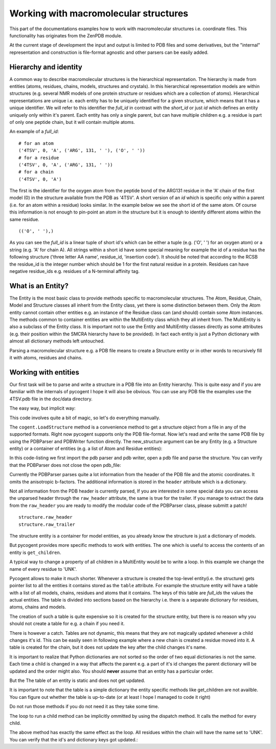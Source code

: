 Working with macromolecular structures                                                                                                           
++++++++++++++++++++++++++++++++++++++                                                                                                            

.. sectionauthor:: Marcin Cieslik

This part of the documentations examples how to work with macromolecular
structures i.e. coordinate files. This functionality has originates from the
ZenPDB module.

At the current stage of development the input and output is limited to PDB
files and some derivatives, but the "internal" representation and construction 
is file-format agnostic and other parsers can be easily added.


Hierarchy and identity
----------------------

A common way to describe macromolecular structures is the hierarchical 
representation. The hierarchy is made from entities (atoms, residues, chains, 
models, structures and crystals). In this hierarchical representation models 
are within structures (e.g. several NMR models of one protein structure or 
residues which are a collection of atoms). Hierarchical representations are
unique i.e. each entity has to be uniquely identified for a given structure,
which means that it has a unique identifier. We will refer to this identifier 
the *full_id* in contrast with the *short_id* or just *id* which defines an
entity uniquely only within it's parent. Each entity has only a single parent, 
but can have multiple children e.g. a residue is part of only one peptide chain,
but it will contain multiple atoms.

An example of a *full_id*: 

::  
                                                                                                                                                                                                                                       
    # for an atom                                                                                                                                                                                                                                   
    ('4TSV', 0, 'A', ('ARG', 131, ' '), ('O', ' '))                                                                                                                                                                                                 
    # for a residue                                                                                                                                                                                                                                 
    ('4TSV', 0, 'A', ('ARG', 131, ' '))                                                                                                                                                                                                             
    # for a chain                                                                                                                                                                                                                                   
    ('4TSV', 0, 'A')                                                                                                                                                                                                                                

The first is the identifier for the oxygen atom from the peptide bond of the 
ARG131  residue in the 'A' chain of the first model (0) in the structure 
available from the PDB as '4TSV'. 
A short version of an *id* which is specific only within a parent (i.e. for an 
atom within a residue) looks similar. In the example below we see the short id
of the same atom. Of course this information is not enough to pin-point an atom 
in the structure but it is enough to identify different atoms within the same 
residue.

:: 
                                                                                                                                                                                                                                        
    (('O', ' '),)                                                                                                                                                                                                                                   

As you can see the *full_id* is a linear tuple of short id's which can be either
a tuple (e.g. ('O', ' ') for an oxygen atom) or a string (e.g. 'A' for chain A). 
All strings within a short id have some special meaning for example the id of a 
residue has the following structure ('three letter AA name', residue_id, 
'insertion code'). It should be noted that according to the RCSB the residue_id
is the integer number which should be 1 for the first natural residue in a 
protein. Residues can have negative residue_ids e.g. residues of a N-terminal 
affinity tag.


What is an Entity?
------------------

The Entity is the most basic class to provide methods specific to macromolecular
structures. The Atom, Residue, Chain, Model and Structure classes all inherit
from the Entity class, yet there is some distinction between them. Only the Atom
entity cannot contain other entities e.g. an instance of the Residue class can
(and should) contain some Atom instances. The methods common to container
entities are within the MultiEntity class which they all inherit from. The
MultiEntity is also a subclass of the Entity class. It is important not to use
the Entity and MultiEntity classes directly as some attributes (e.g. their
position within the SMCRA hierarchy have to be provided). In fact each entity is
just a Python dictionary with almost all dictionary methods left untouched.

Parsing a macromolecular structure e.g. a PDB file means to create a Structure
entity or in other words to recursively fill it with atoms, residues and chains.


Working with entities
---------------------

Our first task will be to parse and write a structure in a PDB file into an
Entity hierarchy. This is quite easy and if you are familiar with the internals
of pycogent I hope it will also be obvious. You can use any PDB file the
examples use the 4TSV.pdb file in the doc/data directory.

The easy way, but implicit way:

.. doctest::   
                                         
    >>> import cogent                                                                                                                                                                                      
    structure = cogent.LoadStructure('data/4TSV.pdb')                                                                                                                                  

This code involves quite a bit of magic, so let's do everything manually.

The ``cogent.LoadStructure`` method is a convenience method to get a structure
object from a file in any of the supported formats. Right now pycogent
supports only the PDB file-format. Now let's read and write the same PDB file by
using the PDBParser and PDBWriter function directly. The new_structure argument
can be any Entity (e.g. a Structure entity) or a container of entities (e.g. a
list of Atom and Residue entities):

.. doctest::

    >>> from cogent.parse.pdb import PDBParser                                                                                                                                                                                                          
    >>> from cogent.format.pdb import PDBWriter  
    >>> import tempfile, os                                                                                                                                                                                                      
    >>> pdb_file = open('data/4TSV.pdb')                                                                                                                                                                                               
    >>> new_structure = PDBParser(pdb_file)
    >>> open_handle, file_name = tempfile.mkstemp()
    >>> os.close(open_handle)                                                                                                                                                                                                            
    >>> new_pdb_file = open(file_name,'wb')                                                                                                                                                                                                  
    >>> PDBWriter(new_pdb_file, new_structure)                                                                                                                                                                                                          
    >>> new_structure
    <Structure id=4TSV>    
                                                                                                                                                                                                                                                    
In this code-listing we first import the pdb parser and pdb writer, open a pdb 
file and parse the structure. You can verify that the PDBParser does not close 
the open pdb_file:

.. doctest::
                                                                                                                                                                                                                                      
    >>> assert not pdb_file.closed                                                                                                                                                                                                                                 
    >>> assert not new_pdb_file.closed                                                                                                                                                                                                                             
                                                                                                                                                                                                                                                    
Currently the PDBParser parses quite a lot information from the header of the
PDB file and the atomic coordinates. It omits the anisotropic b-factors. The
additional information is stored in the ``header`` attribute which is a 
dictionary.

.. doctest::  
                                                                                                                                                                                                                                       
    >>> structure.id # the static id tuple. 
    ('4TSV',)                                                                                                                                                                                                            
    >>> structure.get_id() # the dynamic id tuple, use calls to get_id whenever possible.                                                                                                                                                               
    ('4TSV',)
    >>> structure.get_full_id() # only for the structure entity is the full_id identical to the id.                                                                                                                                                     
    ('4TSV',)
    >>> structure.header.keys() # the pdb header is parsed in to a dictionary as the header attribute                                                                                                                                                   
    ['bio_cmx', 'uc_mxs', 'name', 'solvent_content', 'expdta', 'bio_mxs', \
    'uc_omx', 'space_group', 'r_free', 'cryst1', 'experiment_type', 'uc_fmx', \
    'date', 'matthews', 'resolution', 'id']
    >>> structure.header['id'] # this is the 4-char PDB ID parsed from the header and used to construct the structure.id                                                                                                                                
    '4TSV'
    >>> structure.header['expdta'] # if this is 'X-RAY' we probably deal with a x-ray structre and thus a lot crystallografic data is store in the header.                                                                                              
    'X-RAY'
                                                                                                                                                                                                                                                    
Not all information from the PDB header is currently parsed, If you are 
interested in some special data you can access the unparsed header through the
``raw_header`` attribute, the same is true for the trailer. If you manage to 
extract the data from the ``raw_header`` you are ready to modify the modular 
code of the PDBParser class, please submitt a patch!

::  
                                                                                                                                                                                                                                       
    structure.raw_header                                                                                                                                                                                                                            
    structure.raw_trailer                                                                                                                                                                                                                           

The structure entity is a container for model entities, as you already know the
structure is just a dictionary of models.

.. doctest:: 
                                                                                                             
    >>> structure.items()
    [((0,), <Model id=0>)]                                                          
    >>> structure.values()
    [<Model id=0>]                                                              
    >>> structure.keys()
    [(0,)]                                                                                  
    >>> first_model = structure.values()[0] # we name the first(and only) model in the structure                             
    >>> first_model_id = first_model.get_id()                                                                                
                                                                                                                         
But pycogent provides more specific methods to work with entities. The one which
is useful  to access the contents of an entity is ``get_children``.

.. doctest::     
                                                                                                                     
    >>> structure.get_children() # the output should be the same as structure.values()                                                   
    [<Model id=0>]
    # the optional argument to the get_children methods is a list of ids (e.g.  to
    # access only a subset of children) more concise and sophisticated methods to
    # work with children will be introduced later
    >>> children_list = structure.get_children([first_model_id])                                                                       
                                                                                                                                     
A typical way to change a property of all children in a MultiEntity would be to 
write a loop. In this example we change the name of every residue to 'UNK'.

.. doctest::    
                                                                                                                      
   >>> some_model = structure.values()[0]                                                                                                
   >>> some_chain = some_model.values()[0]                                                                                               
   >>> for residue in some_chain.values():                                                                                               
   ...    residue.set_name('UNK')
   ...                                                                                                   
                                                                                                                                     
Pycogent allows to make it much shorter. Whenever a structure is created the
top-level entity(i.e. the structure) gets pointer list to all the entities it
contains stored as the ``table`` attribute. For example the structure entity 
will have a table with a list of all models, chains, residues and atoms that it 
contains. The keys of this table are *full_ids* the values the actual entities. 
The table is divided into sections based on the hierarchy i.e. there is a 
separate dictionary for residues, atoms, chains and models.

.. doctest::   
                                                                                                                                                                                                                                      
   >>> sorted(structure.table.keys()) # all the different entity levels in the table (which is a normal dictionary)                                                                                                                      
   ['A', 'C', 'M', 'R']
   >>> structure.table['C'] # this is a full_id to entity mapping for all chains inside the structures                                                                                                                                       
   {('4TSV', 0, ' '): <Chain id= >, ('4TSV', 0, 'A'): <Chain id=A>}

The creation of such a table is quite expensive so it is created for the
structure entity, but there is no reason why you should not create a table for
e.g. a chain if you need it.

.. doctest::      
                                                                                                                                                                             
   >>> some_model = structure.values()[0]                                                                                                                                                         
   >>> some_chain = some_model.values()[0]                                                                                                                                                        
   >>> some_chain.set_table()                                                                                                                                                                     
   >>> # some_chain.table['R'] # all the residues
  
There is however a catch. Tables are not dynamic, this means that they are not
magically updated whenever a child changes it's id. This can be easily seen in
following example where a new chain is created a residue moved into it. A table
is created for the chain, but it does not update the key after the child changes
it's name.

.. doctest::

    >>> from cogent.core.entity import Chain # the chain entity
    >>> new_chain = Chain('J') # an ampty chain named 'J'
    >>> new_chain.get_id()
    ('J',)
    >>> some_residue = structure.table['R'].values()[0] # a semi-random residue from structure
    # a possible output: <Residue UNK resseq=39 icode= >
    some_residue.set_name('001') # change the name to '001'
    >>> some_residue.get_id() # should return e.g. (('001', 39, ' '),)
    >>> some_residue.get_full_id() # should return ('4TSV', 0, 'A', ('001', 39, ' '))
    >>> new_chain.add_child(some_residue) # move from chain 'A' in 4TSV into chain 'J'
    >>> new_chain.keys() # should return: [(('001', 39, ' '),)]
    >>> new_chain.set_table()
    >>> new_chain.table['R'].keys() # should return: [('J', ('001', 39, ' '))]
    >>> some_residue.set_name('002') # change the name to '002'
    >>> new_chain.keys() # should return: [(('002', 39, ' '),)] # updated!
    >>> new_chain.table['R'].keys() # should return [('J', ('001', 39, ' '))] not updated
    >>> new_chain.set_table(force =True) # update table
    >>> new_chain.table['R'].keys() # should return [('J', ('002', 39, ' '))] updated
                                                                                                                                                                                                                                                                                                                                                
It is important to realize that Python dictionaries are not sorted so the order
of two equal dictionaries is not the same. Each time a child is changed in a way
that affects the parent e.g. a part of it's id changes the parent dictionary
will be updated and the order might also. You should **never** assume that an 
entity has a particular order.                                                                                                                                                                                                                                          

.. doctest::          
                                                                                                                                                                                                                               
   >>> some_residue = some_chain.values()[0]                                                                                                                                                                                                            
   >>> old_id = some_residue.get_id() # e.g. (('ILE', 154, ' '),)                                                                                                                                                                                       
   >>> some_residue.set_name('VAL')                                                                                                                                                                                                          
   >>> new_id = some_residue.get_id() # e.g. (('VAL', 154, ' '),)                                                                                                                                                                                       
   >>> some_chain.get_children([old_id]) # nothin... not valid anymore                                                                                                                                                                                  
   []
   >>> some_chain.get_children([new_id]) # e.g. [<Residue VAL resseq=154 icode= >]                                                                                                                                                                      
                                                                                                                                                                                                                                                    
But the The table of an entity is static and does not get updated.

.. doctest::

   >>> some_full_id = some_residue.get_full_id() # entities in tables are stored using their full ids!!                                                                                                                                                 
   >>> some_chain.table['R'][some_full_id] # should raise a KeyError                                                                                                                                                                                    
   >>> some_chain.set_table() # we make a new table                                                                                                                                                                                                     
   >>> some_chain.table['R'][some_full_id] # e.g. <Residue VAL resseq=154 icode= >                                                                                                                                                                      
                                                                                                                                                                                                                                                    
It is important to note that the table is a simple dictionary the entity
specific methods like get_children are not availble. You can figure out whether
the table is up-to-date (or at least I hope I managed to code it right)                    

.. doctest::   
                                                                                                                                                                                                                                      
   >>> some_chain.modified                                                                                                                                                                                                                           
   # if the result is True the residue has been modified and might require to
   >>> some_chain.set_table()
   # and in some cases
   >>> some_chain.update_ids()

Do not run those methods if you do not need it as they take some time.

The loop to run a child method can be implicitly ommitted by using the dispatch 
method. It calls the method for every child.

.. doctest::

   >>> some_model = structure.values()[0]
   >>> some_chain = some_model.values()[1]
   >>> some_chain.dispatch('set_name', 'UNK')

The above method has exactly the same effect as the loop. All residues within 
the chain will have the name set to 'UNK'. You can verify that the id's and 
dictionary keys got updated.:

.. doctest::

   >>> some_chain.keys()[0] # output random e.g. (('UNK', 260, ' '),)
   >>> some_chain.values()[0] # e.g. <Residue UNK resseq=260 icode= >
